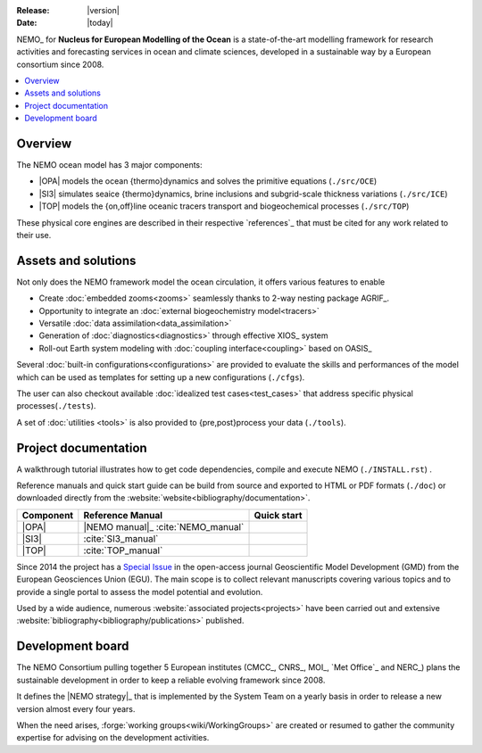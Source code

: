 :Release: |version|
:Date:    |today|

NEMO_ for **Nucleus for European Modelling of the Ocean** is a state-of-the-art modelling framework for
research activities and forecasting services in ocean and climate sciences,
developed in a sustainable way by a European consortium since 2008.

.. contents::
   :local:

Overview
========

The NEMO ocean model has 3 major components:

- |OPA| models the ocean {thermo}dynamics and solves the primitive equations
  (``./src/OCE``)
- |SI3| simulates seaice {thermo}dynamics, brine inclusions and subgrid-scale thickness variations
  (``./src/ICE``)
- |TOP| models the {on,off}line oceanic tracers transport and biogeochemical processes
  (``./src/TOP``)

These physical core engines are described in their respective `references`_ that
must be cited for any work related to their use.

Assets and solutions
====================

Not only does the NEMO framework model the ocean circulation,
it offers various features to enable

- Create :doc:`embedded zooms<zooms>` seamlessly thanks to 2-way nesting package AGRIF_.
- Opportunity to integrate an :doc:`external biogeochemistry model<tracers>`
- Versatile :doc:`data assimilation<data_assimilation>`
- Generation of :doc:`diagnostics<diagnostics>` through effective XIOS_ system
- Roll-out Earth system modeling with :doc:`coupling interface<coupling>` based on OASIS_

Several :doc:`built-in configurations<configurations>` are provided to
evaluate the skills and performances of the model which
can be used as templates for setting up a new configurations (``./cfgs``).

The user can also checkout available :doc:`idealized test cases<test_cases>` that
address specific physical processes(``./tests``).

A set of :doc:`utilities <tools>` is also provided to {pre,post}process your data (``./tools``).

Project documentation
=====================

A walkthrough tutorial illustrates how to get code dependencies, compile and execute NEMO
(``./INSTALL.rst``) . 

Reference manuals and quick start guide can be build from source and
exported to HTML or PDF formats (``./doc``) or
downloaded directly from the :website:`website<bibliography/documentation>`.

=========== ===================== ===============
 Component   Reference Manual      Quick start
=========== ===================== ===============
 |OPA|       |NEMO manual|_        |NEMO guide|
             :cite:`NEMO_manual`
 |SI3|       |SI3 manual|
             :cite:`SI3_manual`
 |TOP|       |TOP manual|
             :cite:`TOP_manual`
=========== ===================== ===============

Since 2014 the project has a `Special Issue`_ in the open-access journal
Geoscientific Model Development (GMD) from the European Geosciences Union (EGU).
The main scope is to collect relevant manuscripts covering various topics and
to provide a single portal to assess the model potential and evolution.

Used by a wide audience,
numerous :website:`associated projects<projects>` have been carried out and
extensive :website:`bibliography<bibliography/publications>` published.

Development board
=================

The NEMO Consortium pulling together 5 European institutes (CMCC_, CNRS_, MOI_, `Met Office`_ and NERC_)
plans the sustainable development in order to keep a reliable evolving framework since 2008.

It defines the |NEMO strategy|_ that is implemented by the System Team on a yearly basis in order to
release a new version almost every four years.

When the need arises, :forge:`working groups<wiki/WorkingGroups>` are created or resumed to
gather the community expertise for advising on the development activities.


.. Substitutions / Links

.. |NEMO manual| image:: http://zenodo.org/badge/DOI/10.5281/zenodo.1464816.svg
.. |NEMO guide|  image:: http://zenodo.org/badge/DOI/10.5281/zenodo.1475325.svg
.. |SI3 manual|  image:: http://zenodo.org/badge/DOI/10.5281/zenodo.1471689.svg
.. |TOP manual|  image:: http://zenodo.org/badge/DOI/10.5281/zenodo.1471700.svg

.. |NEMO strategy| replace:: multi-year development strategy

.. _Special Issue: https://www.geosci-model-dev.net/special_issue40.html
